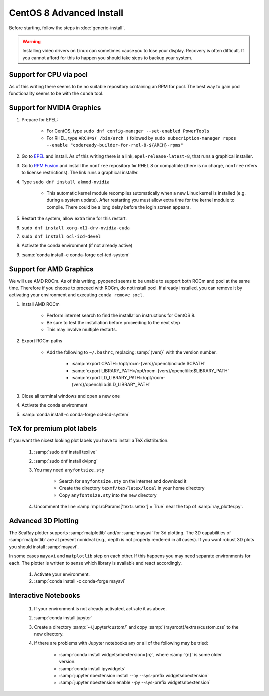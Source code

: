 CentOS 8 Advanced Install
=============================

Before starting, follow the steps in :doc:`generic-install`.

.. Warning::

	Installing video drivers on Linux can sometimes cause you to lose your display.  Recovery is often difficult.  If you cannot afford for this to happen you should take steps to backup your system.

Support for CPU via pocl
-------------------------

As of this writing there seems to be no suitable repository containing an RPM for pocl.  The best way to gain pocl functionality seems to be with the ``conda`` tool.

Support for NVIDIA Graphics
----------------------------

#. Prepare for EPEL:

	* For CentOS, type ``sudo dnf config-manager --set-enabled PowerTools``
	* For RHEL, type ``ARCH=$( /bin/arch )`` followed by ``sudo subscription-manager repos --enable "codeready-builder-for-rhel-8-${ARCH}-rpms"``

#. Go to `EPEL <https://fedoraproject.org/wiki/EPEL>`_ and install.  As of this writing there is a link, ``epel-release-latest-8``, that runs a graphical installer.
#. Go to `RPM Fusion <https://rpmfusion.org/Configuration>`_ and install the ``nonfree`` repository for RHEL 8 or compatible (there is no charge, ``nonfree`` refers to license restrictions).  The link runs a graphical installer.
#. Type ``sudo dnf install akmod-nvidia``

	* This automatic kernel module recompiles automatically when a new Linux kernel is installed (e.g. during a system update).  After restarting you must allow extra time for the kernel module to compile.  There could be a long delay before the login screen appears.

#. Restart the system, allow extra time for this restart.
#. ``sudo dnf install xorg-x11-drv-nvidia-cuda``
#. ``sudo dnf install ocl-icd-devel``
#. Activate the conda environment (if not already active)
#. :samp:`conda install -c conda-forge ocl-icd-system`

Support for AMD Graphics
-------------------------

We will use AMD ROCm.  As of this writing, pyopencl seems to be unable to support both ROCm and pocl at the same time.  Therefore if you choose to proceed with ROCm, do not install pocl.  If already installed, you can remove it by activating your environment and executing ``conda remove pocl``.

#. Install AMD ROCm

	* Perform internet search to find the installation instructions for CentOS 8.
	* Be sure to test the installation before proceeding to the next step
	* This may involve multiple restarts.

#. Export ROCm paths

	* Add the following to ``~/.bashrc``, replacing :samp:`{vers}` with the version number.

		- :samp:`export CPATH=/opt/rocm-{vers}/opencl/include:$CPATH`
		- :samp:`export LIBRARY_PATH=/opt/rocm-{vers}/opencl/lib:$LIBRARY_PATH`
		- :samp:`export LD_LIBRARY_PATH=/opt/rocm-{vers}/opencl/lib:$LD_LIBRARY_PATH`

#. Close all terminal windows and open a new one

#. Activate the conda environment

#. :samp:`conda install -c conda-forge ocl-icd-system`


TeX for premium plot labels
---------------------------

If you want the nicest looking plot labels you have to install a TeX distribution.

	#. :samp:`sudo dnf install texlive`
	#. :samp:`sudo dnf install dvipng`
	#. You may need ``anyfontsize.sty``

		* Search for ``anyfontsize.sty`` on the internet and download it
		* Create the directory ``texmf/tex/latex/local`` in your home directory
		* Copy ``anyfontsize.sty`` into the new directory

	#. Uncomment the line :samp:`mpl.rcParams['text.usetex'] = True` near the top of :samp:`ray_plotter.py`.

Advanced 3D Plotting
---------------------------

The SeaRay plotter supports :samp:`matplotlib` and/or :samp:`mayavi` for 3d plotting. The 3D capabilities of :samp:`matplotlib` are at present nonideal (e.g., depth is not properly rendered in all cases). If you want robust 3D plots you should install :samp:`mayavi`.

In some cases ``mayavi`` and ``matplotlib`` step on each other.  If this happens you may need separate environments for each.  The plotter is written to sense which library is available and react accordingly.

	#. Activate your environment.
	#. :samp:`conda install -c conda-forge mayavi`

Interactive Notebooks
----------------------

	#. If your environment is not already activated, activate it as above.
	#. :samp:`conda install jupyter`
	#. Create a directory :samp:`~/.jupyter/custom/` and copy :samp:`{raysroot}/extras/custom.css` to the new directory.
	#. If there are problems with Jupyter notebooks any or all of the following may be tried:

		* :samp:`conda install widgetsnbextension={n}`, where :samp:`{n}` is some older version.
		* :samp:`conda install ipywidgets`
		* :samp:`jupyter nbextension install --py --sys-prefix widgetsnbextension`
		* :samp:`jupyter nbextension enable --py --sys-prefix widgetsnbextension`
